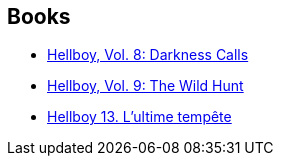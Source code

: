 :jbake-type: post
:jbake-status: published
:jbake-title: Hellboy: The Duncan Fegredo Trilogy
:jbake-tags: serie
:jbake-date: 2012-01-21
:jbake-depth: ../../
:jbake-uri: goodreads/series/Hellboy__The_Duncan_Fegredo_Trilogy.adoc
:jbake-source: https://www.goodreads.com/series/81409
:jbake-style: goodreads goodreads-serie no-index

## Books
* link:../books/9781593078966.html[Hellboy, Vol. 8: Darkness Calls]
* link:../books/9781595824318.html[Hellboy, Vol. 9: The Wild Hunt]
* link:../books/9782756035833.html[Hellboy 13. L'ultime tempête]
